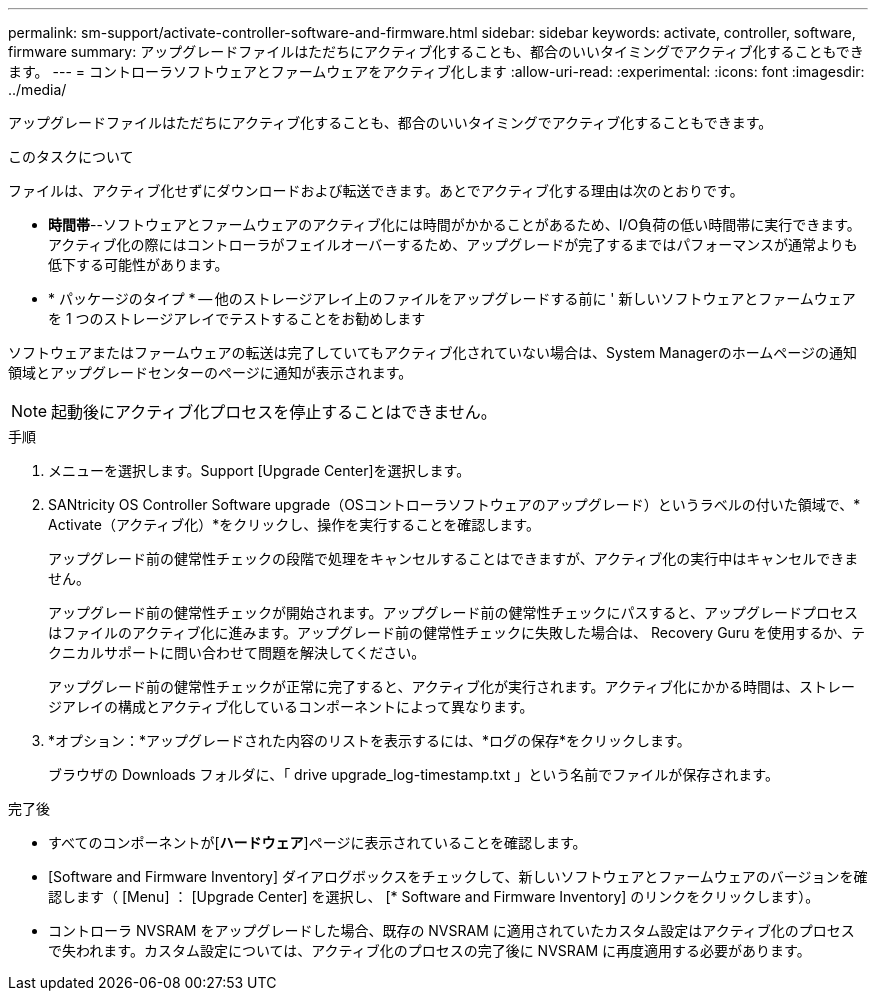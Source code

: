 ---
permalink: sm-support/activate-controller-software-and-firmware.html 
sidebar: sidebar 
keywords: activate, controller, software, firmware 
summary: アップグレードファイルはただちにアクティブ化することも、都合のいいタイミングでアクティブ化することもできます。 
---
= コントローラソフトウェアとファームウェアをアクティブ化します
:allow-uri-read: 
:experimental: 
:icons: font
:imagesdir: ../media/


[role="lead"]
アップグレードファイルはただちにアクティブ化することも、都合のいいタイミングでアクティブ化することもできます。

.このタスクについて
ファイルは、アクティブ化せずにダウンロードおよび転送できます。あとでアクティブ化する理由は次のとおりです。

* *時間帯*--ソフトウェアとファームウェアのアクティブ化には時間がかかることがあるため、I/O負荷の低い時間帯に実行できます。アクティブ化の際にはコントローラがフェイルオーバーするため、アップグレードが完了するまではパフォーマンスが通常よりも低下する可能性があります。
* * パッケージのタイプ * -- 他のストレージアレイ上のファイルをアップグレードする前に ' 新しいソフトウェアとファームウェアを 1 つのストレージアレイでテストすることをお勧めします


ソフトウェアまたはファームウェアの転送は完了していてもアクティブ化されていない場合は、System Managerのホームページの通知領域とアップグレードセンターのページに通知が表示されます。

[NOTE]
====
起動後にアクティブ化プロセスを停止することはできません。

====
.手順
. メニューを選択します。Support [Upgrade Center]を選択します。
. SANtricity OS Controller Software upgrade（OSコントローラソフトウェアのアップグレード）というラベルの付いた領域で、* Activate（アクティブ化）*をクリックし、操作を実行することを確認します。
+
アップグレード前の健常性チェックの段階で処理をキャンセルすることはできますが、アクティブ化の実行中はキャンセルできません。

+
アップグレード前の健常性チェックが開始されます。アップグレード前の健常性チェックにパスすると、アップグレードプロセスはファイルのアクティブ化に進みます。アップグレード前の健常性チェックに失敗した場合は、 Recovery Guru を使用するか、テクニカルサポートに問い合わせて問題を解決してください。

+
アップグレード前の健常性チェックが正常に完了すると、アクティブ化が実行されます。アクティブ化にかかる時間は、ストレージアレイの構成とアクティブ化しているコンポーネントによって異なります。

. *オプション：*アップグレードされた内容のリストを表示するには、*ログの保存*をクリックします。
+
ブラウザの Downloads フォルダに、「 drive upgrade_log-timestamp.txt 」という名前でファイルが保存されます。



.完了後
* すべてのコンポーネントが[*ハードウェア*]ページに表示されていることを確認します。
* [Software and Firmware Inventory] ダイアログボックスをチェックして、新しいソフトウェアとファームウェアのバージョンを確認します（ [Menu] ： [Upgrade Center] を選択し、 [* Software and Firmware Inventory] のリンクをクリックします）。
* コントローラ NVSRAM をアップグレードした場合、既存の NVSRAM に適用されていたカスタム設定はアクティブ化のプロセスで失われます。カスタム設定については、アクティブ化のプロセスの完了後に NVSRAM に再度適用する必要があります。

